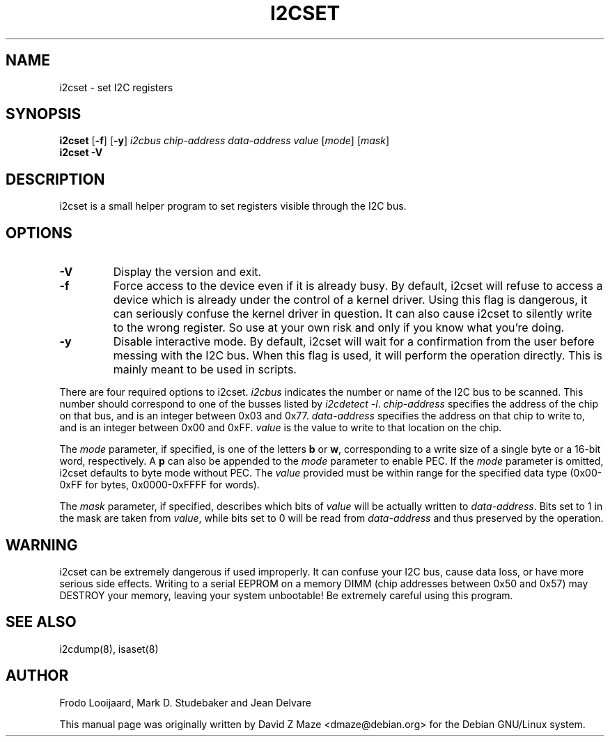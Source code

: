 .TH I2CSET 8 "April 2008"
.SH "NAME"
i2cset \- set I2C registers

.SH SYNOPSIS
.B i2cset
.RB [ -f ]
.RB [ -y ]
.I i2cbus
.I chip-address
.I data-address
.I value
.RI [ mode ]
.RI [ mask ]
.br
.B i2cset
.B -V

.SH DESCRIPTION
i2cset is a small helper program to set registers visible through the I2C
bus.

.SH OPTIONS
.TP
.B -V
Display the version and exit.
.TP
.B -f
Force access to the device even if it is already busy. By default, i2cset
will refuse to access a device which is already under the control of a
kernel driver. Using this flag is dangerous, it can seriously confuse the
kernel driver in question. It can also cause i2cset to silently write to
the wrong register. So use at your own risk and only if you know what
you're doing.
.TP
.B -y
Disable interactive mode. By default, i2cset will wait for a confirmation
from the user before messing with the I2C bus. When this flag is used, it
will perform the operation directly. This is mainly meant to be used in
scripts.
.PP
There are four required options to i2cset. \fIi2cbus\fR indicates the number
or name of the I2C bus to be scanned.  This number should correspond to one of
the busses listed by \fIi2cdetect -l\fR. \fIchip-address\fR specifies the
address of the chip on that bus, and is an integer between 0x03 and 0x77.
\fIdata-address\fR specifies the address on that chip to write to, and is an
integer between 0x00 and 0xFF. \fIvalue\fR is the value to write to that
location on the chip.
.PP
The \fImode\fR parameter, if specified, is one of the letters \fBb\fP or
\fBw\fP, corresponding to a write size of a single byte or a 16-bit word,
respectively. A \fBp\fP can also be appended to the \fImode\fR parameter to
enable PEC. If the \fImode\fR parameter is omitted, i2cset defaults to byte
mode without PEC. The \fIvalue\fR provided must be within range for the
specified data type (0x00-0xFF for bytes, 0x0000-0xFFFF for words).
.PP
The \fImask\fR parameter, if specified, describes which bits of \fIvalue\fR
will be actually written to \fIdata-address\fR. Bits set to 1 in the mask
are taken from \fIvalue\fR, while bits set to 0 will be read from
\fIdata-address\fR and thus preserved by the operation.

.SH WARNING
i2cset can be extremely dangerous if used improperly. It can confuse your
I2C bus, cause data loss, or have more serious side effects. Writing to
a serial EEPROM on a memory DIMM (chip addresses between 0x50 and 0x57) may
DESTROY your memory, leaving your system unbootable!  Be extremely careful
using this program.

.SH SEE ALSO
i2cdump(8), isaset(8)

.SH AUTHOR
Frodo Looijaard, Mark D. Studebaker and Jean Delvare

This manual page was originally written by David Z Maze <dmaze@debian.org> for
the Debian GNU/Linux system.
